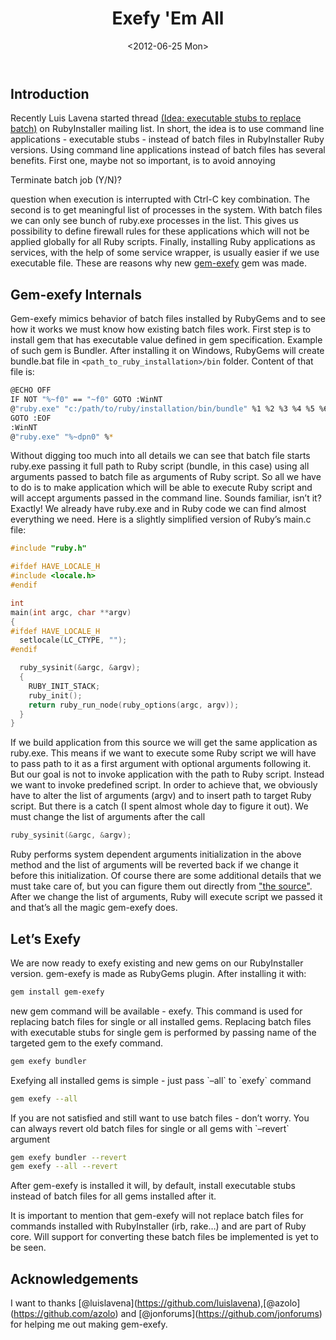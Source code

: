 #+TITLE: Exefy 'Em All
#+DATE: <2012-06-25 Mon>
#+TAGS: ruby rubygems RubyInstaller

** Introduction

Recently Luis Lavena started thread [[https://groups.google.com/d/topic/rubyinstaller/fQCuPfiuuRc/discussion][(Idea: executable stubs to replace
batch)]] on RubyInstaller mailing list. In short, the idea is to use
command line applications - executable stubs - instead of batch files
in RubyInstaller Ruby versions. Using command line applications
instead of batch files has several benefits. First one, maybe not so
important, is to avoid annoying

Terminate batch job (Y/N)?

question when execution is interrupted with Ctrl-C key
combination. The second is to get meaningful list of processes in the
system. With batch files we can only see bunch of ruby.exe processes
in the list. This gives us possibility to define firewall rules for
these applications which will not be applied globally for all Ruby
scripts. Finally, installing Ruby applications as services, with the
help of some service wrapper, is usually easier if we use executable
file. These are reasons why new [[http://github.com/bosko/gem-exefy][gem-exefy]] gem was made.

** Gem-exefy Internals

Gem-exefy mimics behavior of batch files installed by RubyGems and to
see how it works we must know how existing batch files work. First
step is to install gem that has executable value defined in gem
specification. Example of such gem is Bundler. After installing it on
Windows, RubyGems will create bundle.bat file in
~<path_to_ruby_installation>/bin~ folder. Content of that file is:

#+BEGIN_SRC sh
@ECHO OFF
IF NOT "%~f0" == "~f0" GOTO :WinNT
@"ruby.exe" "c:/path/to/ruby/installation/bin/bundle" %1 %2 %3 %4 %5 %6 %7 %8 %9
GOTO :EOF
:WinNT
@"ruby.exe" "%~dpn0" %*
#+END_SRC

Without digging too much into all details we can see that batch file
starts ruby.exe passing it full path to Ruby script (bundle, in this
case) using all arguments passed to batch file as arguments of Ruby
script. So all we have to do is to make application which will be able
to execute Ruby script and will accept arguments passed in the command
line. Sounds familiar, isn’t it? Exactly! We already have ruby.exe and
in Ruby code we can find almost everything we need. Here is a slightly
simplified version of Ruby’s main.c file:

#+BEGIN_SRC c
#include "ruby.h"

#ifdef HAVE_LOCALE_H
#include <locale.h>
#endif

int
main(int argc, char **argv)
{
#ifdef HAVE_LOCALE_H
  setlocale(LC_CTYPE, "");
#endif

  ruby_sysinit(&argc, &argv);
  {
    RUBY_INIT_STACK;
    ruby_init();
    return ruby_run_node(ruby_options(argc, argv));
  }
}
#+END_SRC

If we build application from this source we will get the same
application as ruby.exe. This means if we want to execute some Ruby
script we will have to pass path to it as a first argument with
optional arguments following it. But our goal is not to invoke
application with the path to Ruby script. Instead we want to invoke
predefined script. In order to achieve that, we obviously have to
alter the list of arguments (argv) and to insert path to target Ruby
script. But there is a catch (I spent almost whole day to figure it
out). We must change the list of arguments after the call

#+BEGIN_SRC c
ruby_sysinit(&argc, &argv);
#+END_SRC

Ruby performs system dependent arguments initialization in the above
method and the list of arguments will be reverted back if we change it
before this initialization. Of course there are some additional
details that we must take care of, but you can figure them out
directly from [[https://github.com/bosko/gem-exefy/blob/master/templates/gem_exe.c]["the source"]]. After we change the list of arguments,
Ruby will execute script we passed it and that’s all the magic
gem-exefy does.

** Let’s Exefy

We are now ready to exefy existing and new gems on our RubyInstaller
version. gem-exefy is made as RubyGems plugin. After installing it
with:

#+BEGIN_SRC sh
gem install gem-exefy
#+END_SRC

new gem command will be available - exefy. This command is used for
replacing batch files for single or all installed gems. Replacing
batch files with executable stubs for single gem is performed by
passing name of the targeted gem to the exefy command.

#+BEGIN_SRC sh
gem exefy bundler
#+END_SRC

Exefying all installed gems is simple - just pass `--all` to `exefy`
command

#+BEGIN_SRC sh
gem exefy --all
#+END_SRC

If you are not satisfied and still want to use batch files - don’t
worry. You can always revert old batch files for single or all gems
with `--revert` argument

#+BEGIN_SRC sh
gem exefy bundler --revert
gem exefy --all --revert
#+END_SRC

After gem-exefy is installed it will, by default, install executable
stubs instead of batch files for all gems installed after it.

It is important to mention that gem-exefy will not replace batch files
for commands installed with RubyInstaller (irb, rake...) and are part
of Ruby core. Will support for converting these batch files be
implemented is yet to be seen.

** Acknowledgements

I want to thanks
[@luislavena](https://github.com/luislavena),[@azolo](https://github.com/azolo)
and [@jonforums](https://github.com/jonforums) for helping me out
making gem-exefy.
